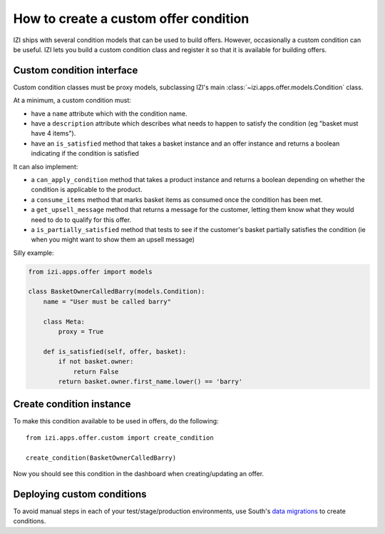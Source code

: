 ======================================
How to create a custom offer condition
======================================

IZI ships with several condition models that can be used to build offers.
However, occasionally a custom condition can be useful.  IZI lets you build a
custom condition class and register it so that it is available for building
offers.

Custom condition interface
--------------------------

Custom condition classes must be proxy models, subclassing IZI's main
:class:`~izi.apps.offer.models.Condition` class.

At a minimum, a custom condition must:

* have a ``name`` attribute which with the condition name.
* have a ``description`` attribute which describes what needs to happen to
  satisfy the condition (eg "basket must have 4 items").
* have an ``is_satisfied`` method that takes a basket instance and an offer
  instance and returns a boolean indicating if the condition is satisfied

It can also implement:

* a ``can_apply_condition`` method that takes a product instance and returns a
  boolean depending on whether the condition is applicable to the product.

* a ``consume_items`` method that marks basket items as consumed once the
  condition has been met.

* a ``get_upsell_message`` method that returns a message for the customer,
  letting them know what they would need to do to qualify for this offer.

* a ``is_partially_satisfied`` method that tests to see if the customer's basket
  partially satisfies the condition (ie when you might want to show them an
  upsell message)

Silly example:

.. code-block:: python

    from izi.apps.offer import models

    class BasketOwnerCalledBarry(models.Condition):
        name = "User must be called barry"

        class Meta:
            proxy = True

        def is_satisfied(self, offer, basket):
            if not basket.owner:
                return False
            return basket.owner.first_name.lower() == 'barry'

Create condition instance
-------------------------

To make this condition available to be used in offers, do the following::

    from izi.apps.offer.custom import create_condition

    create_condition(BasketOwnerCalledBarry)

Now you should see this condition in the dashboard when creating/updating an offer.

Deploying custom conditions
---------------------------

To avoid manual steps in each of your test/stage/production environments, use
South's `data migrations`_ to create conditions.

.. _`data migrations`: https://south.readthedocs.io/en/latest/tutorial/part3.html#data-migrations
